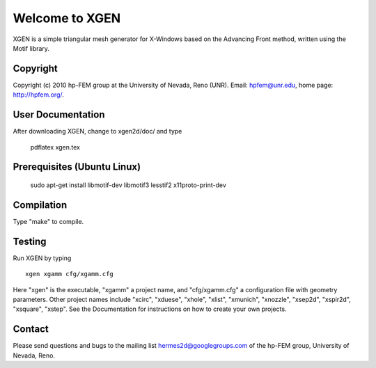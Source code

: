 ===============
Welcome to XGEN
===============

XGEN is a simple triangular mesh generator for X-Windows
based on the Advancing Front method, written using the 
Motif library.


Copyright
=========

Copyright (c) 2010 hp-FEM group at the University of Nevada,
Reno (UNR). Email: hpfem@unr.edu, home page: http://hpfem.org/.


User Documentation
==================

After downloading XGEN, change to xgen2d/doc/ and type

    pdflatex xgen.tex


Prerequisites (Ubuntu Linux)
============================

    sudo apt-get install libmotif-dev libmotif3 lesstif2 x11proto-print-dev 


Compilation
===========

Type "make" to compile.


Testing
=======

Run XGEN by typing
::

    xgen xgamm cfg/xgamm.cfg

Here "xgen" is the executable, "xgamm" a project name, and "cfg/xgamm.cfg"
a configuration file with geometry parameters. Other project names 
include "xcirc", "xduese", "xhole", "xlist", "xmunich", "xnozzle",
"xsep2d", "xspir2d", "xsquare", "xstep". See the Documentation for 
instructions on how to create your own projects. 


Contact
=======

Please send questions and bugs to the mailing list 
hermes2d@googlegroups.com of the hp-FEM group, 
University of Nevada, Reno.



